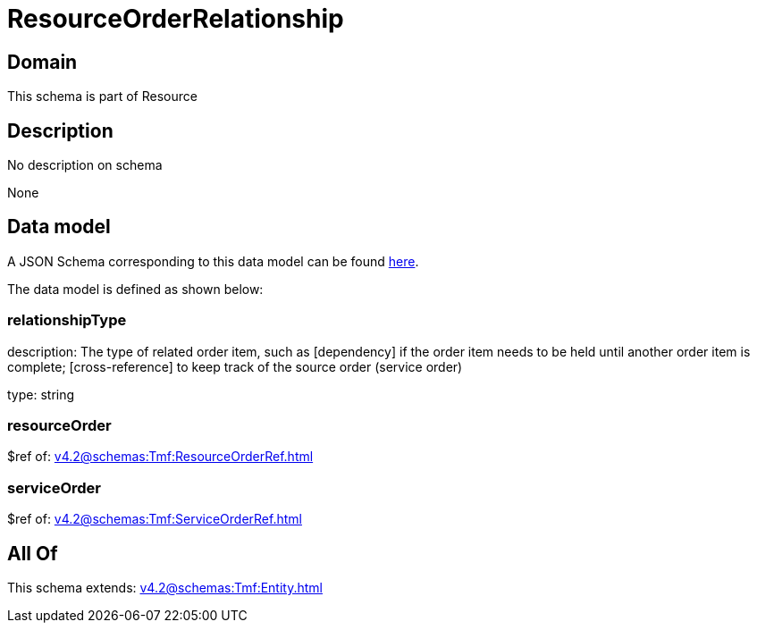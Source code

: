 = ResourceOrderRelationship

[#domain]
== Domain

This schema is part of Resource

[#description]
== Description

No description on schema

None

[#data_model]
== Data model

A JSON Schema corresponding to this data model can be found https://tmforum.org[here].

The data model is defined as shown below:


=== relationshipType
description: The type of related order item, such as [dependency] if the order item needs to be held until another order item is complete; [cross-reference] to keep track of the source order (service order)

type: string


=== resourceOrder
$ref of: xref:v4.2@schemas:Tmf:ResourceOrderRef.adoc[]


=== serviceOrder
$ref of: xref:v4.2@schemas:Tmf:ServiceOrderRef.adoc[]


[#all_of]
== All Of

This schema extends: xref:v4.2@schemas:Tmf:Entity.adoc[]
